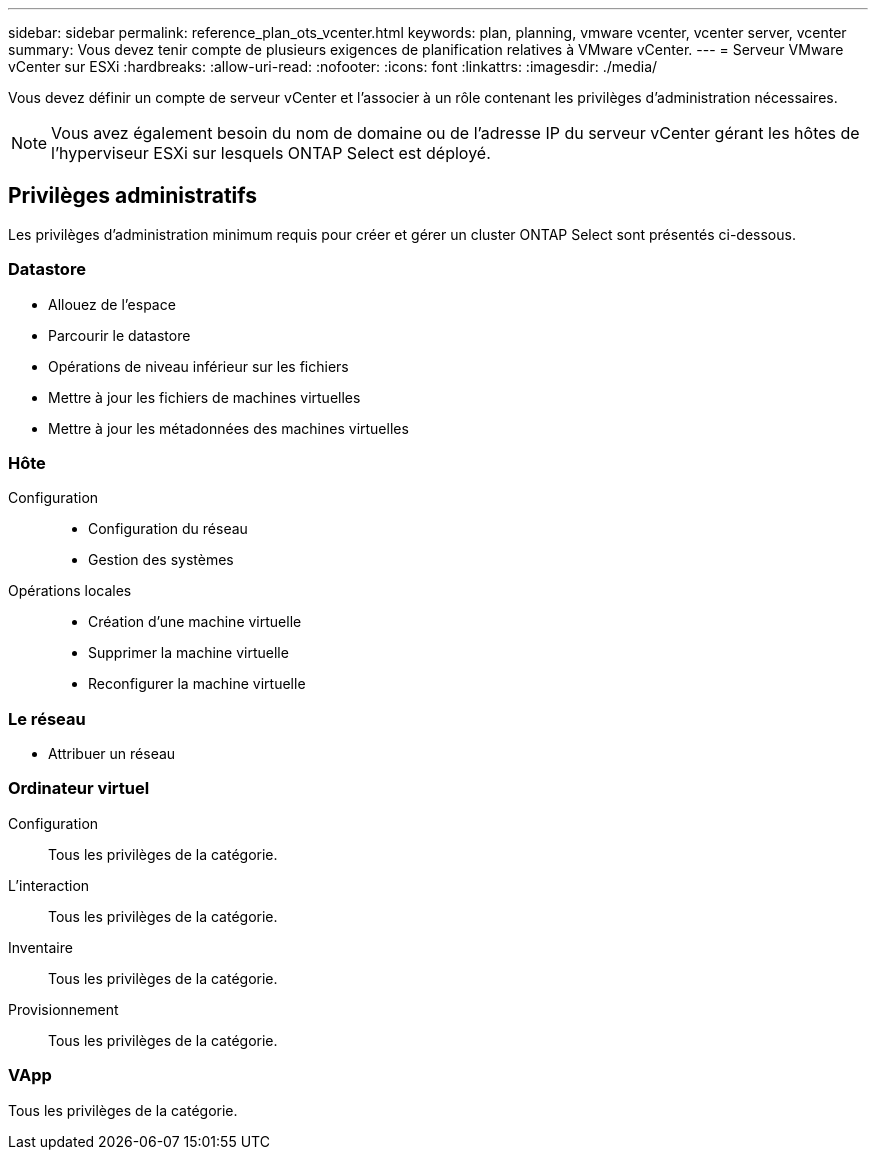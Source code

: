 ---
sidebar: sidebar 
permalink: reference_plan_ots_vcenter.html 
keywords: plan, planning, vmware vcenter, vcenter server, vcenter 
summary: Vous devez tenir compte de plusieurs exigences de planification relatives à VMware vCenter. 
---
= Serveur VMware vCenter sur ESXi
:hardbreaks:
:allow-uri-read: 
:nofooter: 
:icons: font
:linkattrs: 
:imagesdir: ./media/


[role="lead"]
Vous devez définir un compte de serveur vCenter et l'associer à un rôle contenant les privilèges d'administration nécessaires.


NOTE: Vous avez également besoin du nom de domaine ou de l'adresse IP du serveur vCenter gérant les hôtes de l'hyperviseur ESXi sur lesquels ONTAP Select est déployé.



== Privilèges administratifs

Les privilèges d'administration minimum requis pour créer et gérer un cluster ONTAP Select sont présentés ci-dessous.



=== Datastore

* Allouez de l'espace
* Parcourir le datastore
* Opérations de niveau inférieur sur les fichiers
* Mettre à jour les fichiers de machines virtuelles
* Mettre à jour les métadonnées des machines virtuelles




=== Hôte

Configuration::
+
--
* Configuration du réseau
* Gestion des systèmes


--
Opérations locales::
+
--
* Création d'une machine virtuelle
* Supprimer la machine virtuelle
* Reconfigurer la machine virtuelle


--




=== Le réseau

* Attribuer un réseau




=== Ordinateur virtuel

Configuration:: Tous les privilèges de la catégorie.
L'interaction:: Tous les privilèges de la catégorie.
Inventaire:: Tous les privilèges de la catégorie.
Provisionnement:: Tous les privilèges de la catégorie.




=== VApp

Tous les privilèges de la catégorie.
